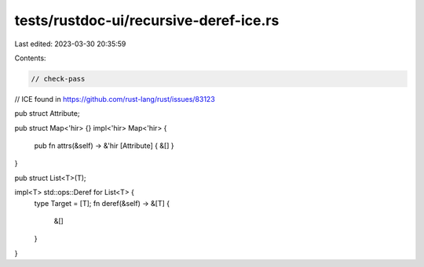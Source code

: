 tests/rustdoc-ui/recursive-deref-ice.rs
=======================================

Last edited: 2023-03-30 20:35:59

Contents:

.. code-block:: rs

    // check-pass

// ICE found in https://github.com/rust-lang/rust/issues/83123

pub struct Attribute;

pub struct Map<'hir> {}
impl<'hir> Map<'hir> {
    pub fn attrs(&self) -> &'hir [Attribute] { &[] }
}

pub struct List<T>(T);

impl<T> std::ops::Deref for List<T> {
    type Target = [T];
    fn deref(&self) -> &[T] {
        &[]
    }
}


